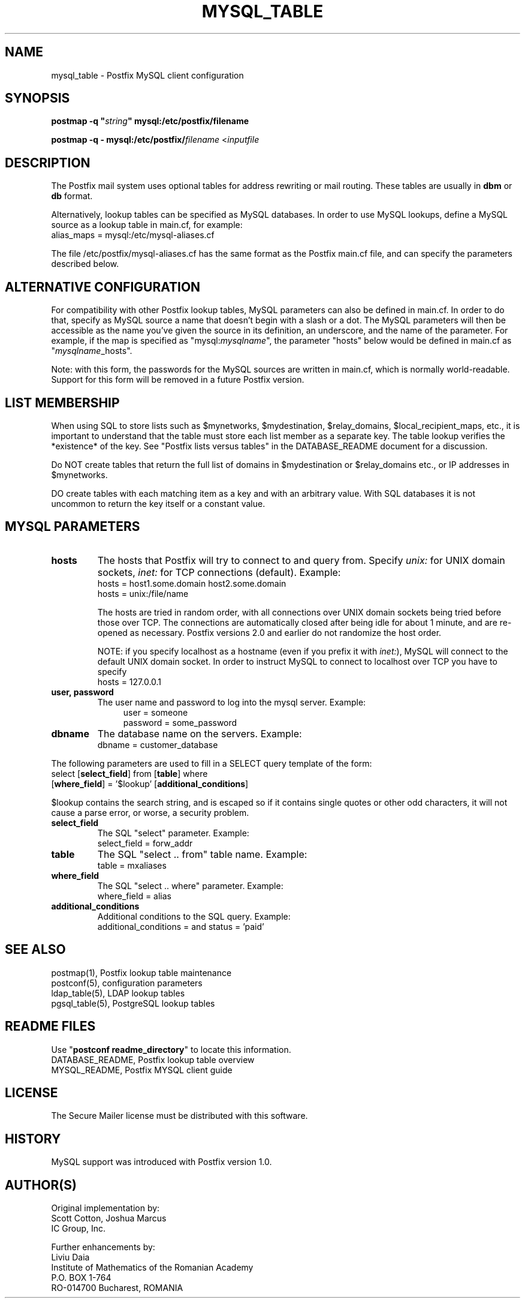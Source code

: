.TH MYSQL_TABLE 5 
.ad
.fi
.SH NAME
mysql_table
\-
Postfix MySQL client configuration
.SH "SYNOPSIS"
.na
.nf
\fBpostmap -q "\fIstring\fB" mysql:/etc/postfix/filename\fR

\fBpostmap -q - mysql:/etc/postfix/\fIfilename\fR <\fIinputfile\fR
.SH DESCRIPTION
.ad
.fi
The Postfix mail system uses optional tables for address
rewriting or mail routing. These tables are usually in
\fBdbm\fR or \fBdb\fR format.

Alternatively, lookup tables can be specified as MySQL databases.
In order to use MySQL lookups, define a MySQL source as a lookup
table in main.cf, for example:
.ti +4
alias_maps = mysql:/etc/mysql-aliases.cf

The file /etc/postfix/mysql-aliases.cf has the same format as
the Postfix main.cf file, and can specify the parameters
described below.
.SH "ALTERNATIVE CONFIGURATION"
.na
.nf
.ad
.fi
For compatibility with other Postfix lookup tables, MySQL
parameters can also be defined in main.cf.  In order to do that,
specify as MySQL source a name that doesn't begin with a slash
or a dot.  The MySQL parameters will then be accessible as the
name you've given the source in its definition, an underscore,
and the name of the parameter.  For example, if the map is
specified as "mysql:\fImysqlname\fR", the parameter "hosts"
below would be defined in main.cf as "\fImysqlname\fR_hosts".

Note: with this form, the passwords for the MySQL sources are
written in main.cf, which is normally world-readable.  Support
for this form will be removed in a future Postfix version.
.SH "LIST MEMBERSHIP"
.na
.nf
.ad
.fi
When using SQL to store lists such as $mynetworks,
$mydestination, $relay_domains, $local_recipient_maps,
etc., it is important to understand that the table must
store each list member as a separate key. The table lookup
verifies the *existence* of the key. See "Postfix lists
versus tables" in the DATABASE_README document for a
discussion.

Do NOT create tables that return the full list of domains
in $mydestination or $relay_domains etc., or IP addresses
in $mynetworks.

DO create tables with each matching item as a key and with
an arbitrary value. With SQL databases it is not uncommon to
return the key itself or a constant value.
.SH "MYSQL PARAMETERS"
.na
.nf
.ad
.fi
.IP "\fBhosts\fR"
The hosts that Postfix will try to connect to and query from.
Specify \fIunix:\fR for UNIX domain sockets, \fIinet:\fR for TCP
connections (default).  Example:
.ti +4
hosts = host1.some.domain host2.some.domain
.ti +4
hosts = unix:/file/name

The hosts are tried in random order, with all connections over
UNIX domain sockets being tried before those over TCP.  The
connections are automatically closed after being idle for about
1 minute, and are re-opened as necessary. Postfix versions 2.0
and earlier do not randomize the host order.

NOTE: if you specify localhost as a hostname (even if you
prefix it with \fIinet:\fR), MySQL will connect to the default
UNIX domain socket.  In order to instruct MySQL to connect to
localhost over TCP you have to specify
.ti +4
hosts = 127.0.0.1
.IP "\fBuser, password\fR"
The user name and password to log into the mysql server.
Example:
.in +4
user = someone
.br
password = some_password
.in -4
.IP "\fBdbname\fR"
The database name on the servers. Example:
.ti +4
dbname = customer_database
.PP
The following parameters are used to fill in a SELECT
query template of the form:
.ti +4
select [\fBselect_field\fR] from [\fBtable\fR] where
.ti +8
[\fBwhere_field\fR] = '$lookup' [\fBadditional_conditions\fR]

$lookup contains the search string, and is escaped so if
it contains single quotes or other odd characters, it will
not cause a parse error, or worse, a security problem.
.IP "\fBselect_field\fR"
The SQL "select" parameter. Example:
.ti +4
select_field = forw_addr
.IP "\fBtable\fR"
The SQL "select .. from" table name. Example:
.ti +4
table = mxaliases
.IP "\fBwhere_field\fR
The SQL "select .. where" parameter. Example:
.ti +4
where_field = alias
.IP "\fBadditional_conditions\fR
Additional conditions to the SQL query. Example:
.ti +4
additional_conditions = and status = 'paid'
.SH "SEE ALSO"
.na
.nf
postmap(1), Postfix lookup table maintenance
postconf(5), configuration parameters
ldap_table(5), LDAP lookup tables
pgsql_table(5), PostgreSQL lookup tables
.SH "README FILES"
.na
.nf
Use "\fBpostconf readme_directory\fR" to locate this information.
DATABASE_README, Postfix lookup table overview
MYSQL_README, Postfix MYSQL client guide
.SH "LICENSE"
.na
.nf
.ad
.fi
The Secure Mailer license must be distributed with this software.
.SH "HISTORY"
.na
.nf
MySQL support was introduced with Postfix version 1.0.
.SH "AUTHOR(S)"
.na
.nf
Original implementation by:
Scott Cotton, Joshua Marcus
IC Group, Inc.

Further enhancements by:
Liviu Daia
Institute of Mathematics of the Romanian Academy
P.O. BOX 1-764
RO-014700 Bucharest, ROMANIA
